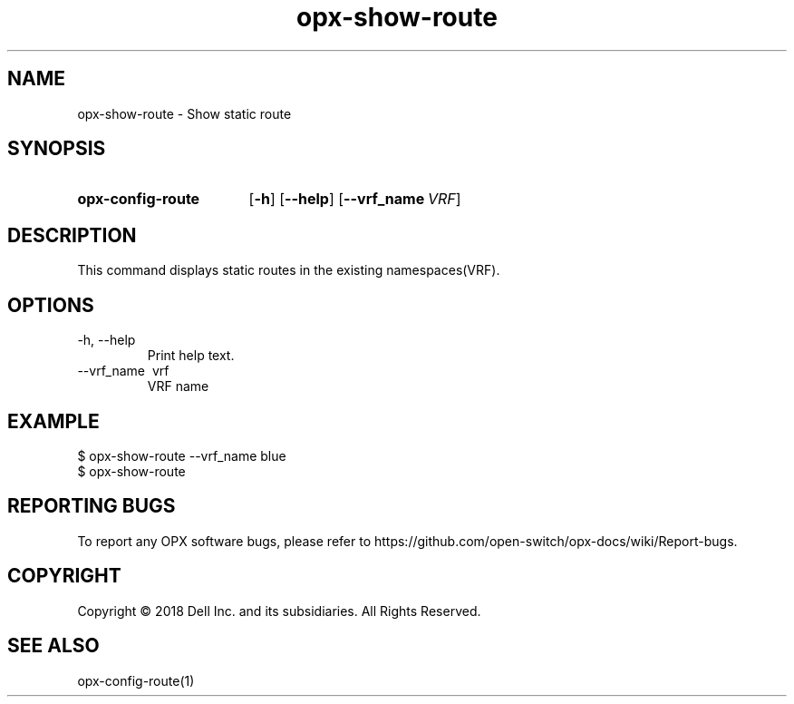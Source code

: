 .TH opx-show-route "1" "2018-12-10" OPX "OPX utilities"
.SH NAME
opx-show-route \- Show static route
.SH SYNOPSIS
.SY opx-config-route
.OP \-h
.OP \-\-help
.OP \-\-vrf_name VRF name
.YS
.SH DESCRIPTION
This command displays static routes in the existing namespaces(VRF). 
.SH OPTIONS
.TP
\-h, \-\-help
Print help text.
.TP
\-\-vrf_name \ vrf
VRF name
.SH EXAMPLE
.nf
.eo
$ opx-show-route --vrf_name blue 
$ opx-show-route 
.ec
.fi
.SH REPORTING BUGS
To report any OPX software bugs, please refer to https://github.com/open-switch/opx-docs/wiki/Report-bugs.
.SH COPYRIGHT
Copyright \(co 2018 Dell Inc. and its subsidiaries. All Rights Reserved.
.SH SEE ALSO
opx-config-route(1)
